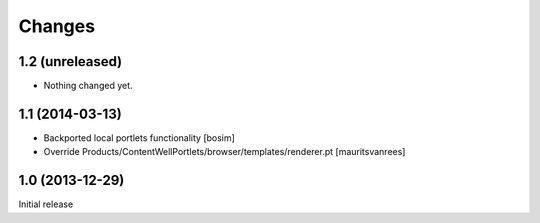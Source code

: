 Changes
=======

1.2 (unreleased)
----------------

- Nothing changed yet.


1.1 (2014-03-13)
----------------

- Backported local portlets functionality
  [bosim]

- Override Products/ContentWellPortlets/browser/templates/renderer.pt 
  [mauritsvanrees]


1.0 (2013-12-29)
----------------

Initial release
